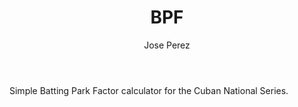 #+TITLE: BPF
#+AUTHOR: Jose Perez
#+EMAIL: jose.perez@vertilux.com

Simple Batting Park Factor calculator for the Cuban National Series.
